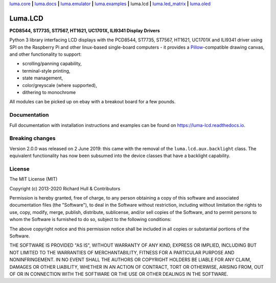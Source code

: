 `luma.core <https://github.com/rm-hull/luma.core>`__ **|** 
`luma.docs <https://github.com/rm-hull/luma.docs>`__ **|** 
`luma.emulator <https://github.com/rm-hull/luma.emulator>`__ **|** 
`luma.examples <https://github.com/rm-hull/luma.examples>`__ **|** 
luma.lcd **|** 
`luma.led_matrix <https://github.com/rm-hull/luma.led_matrix>`__ **|** 
`luma.oled <https://github.com/rm-hull/luma.oled>`__ 

Luma.LCD
========
**PCD8544, ST7735, ST7567, HT1621, UC1701X, ILI9341 Display Drivers**

.. image:: https://travis-ci.org/rm-hull/luma.lcd.svg?branch=master
   :target: https://travis-ci.org/rm-hull/luma.lcd

.. image:: https://coveralls.io/repos/github/rm-hull/luma.lcd/badge.svg?branch=master
   :target: https://coveralls.io/github/rm-hull/luma.lcd?branch=master

.. image:: https://readthedocs.org/projects/luma-lcd/badge/?version=latest
   :target: http://luma-lcd.readthedocs.io/en/latest/?badge=latest
   :alt: Documentation Status

.. image:: https://img.shields.io/pypi/pyversions/luma.lcd.svg
   :target: https://pypi.python.org/pypi/luma.lcd

.. image:: https://img.shields.io/pypi/v/luma.lcd.svg
   :target: https://pypi.python.org/pypi/luma.lcd

.. image:: https://img.shields.io/maintenance/yes/2020.svg?maxAge=2592000

Python 3 library interfacing LCD displays with the PCD8544, ST7735, ST7567, HT1621, 
UC1701X and ILI9341 driver using SPI on the Raspberry Pi and other linux-based
single-board computers - it provides a `Pillow <https://pillow.readthedocs.io/>`_-compatible
drawing canvas, and other functionality to support:

* scrolling/panning capability,
* terminal-style printing,
* state management,
* color/greyscale (where supported),
* dithering to monochrome

All modules can be picked up on ebay with a breakout board for a few pounds.

.. image:: https://raw.github.com/rm-hull/luma.lcd/master/doc/images/pcd8544.png

.. image:: https://raw.github.com/rm-hull/luma.lcd/master/doc/images/st7735.jpg

.. image:: https://raw.github.com/rm-hull/luma.lcd/master/doc/images/ht1621.jpg

.. image:: https://raw.github.com/rm-hull/luma.lcd/master/doc/images/uc1701x.png

.. image:: https://raw.github.com/rm-hull/luma.lcd/master/doc/images/ili9341.jpg

Documentation
-------------
Full documentation with installation instructions and examples can be found on
https://luma-lcd.readthedocs.io.

Breaking changes
----------------
Version 2.0.0 was released on 2 June 2019: this came with the removal of the
``luma.lcd.aux.backlight`` class. The equivalent functionality has now
been subsumed into the device classes that have a backlight capability.

License
-------
The MIT License (MIT)

Copyright (c) 2013-2020 Richard Hull & Contributors

Permission is hereby granted, free of charge, to any person obtaining a copy
of this software and associated documentation files (the "Software"), to deal
in the Software without restriction, including without limitation the rights
to use, copy, modify, merge, publish, distribute, sublicense, and/or sell
copies of the Software, and to permit persons to whom the Software is
furnished to do so, subject to the following conditions:

The above copyright notice and this permission notice shall be included in all
copies or substantial portions of the Software.

THE SOFTWARE IS PROVIDED "AS IS", WITHOUT WARRANTY OF ANY KIND, EXPRESS OR
IMPLIED, INCLUDING BUT NOT LIMITED TO THE WARRANTIES OF MERCHANTABILITY,
FITNESS FOR A PARTICULAR PURPOSE AND NONINFRINGEMENT. IN NO EVENT SHALL THE
AUTHORS OR COPYRIGHT HOLDERS BE LIABLE FOR ANY CLAIM, DAMAGES OR OTHER
LIABILITY, WHETHER IN AN ACTION OF CONTRACT, TORT OR OTHERWISE, ARISING FROM,
OUT OF OR IN CONNECTION WITH THE SOFTWARE OR THE USE OR OTHER DEALINGS IN THE
SOFTWARE.
